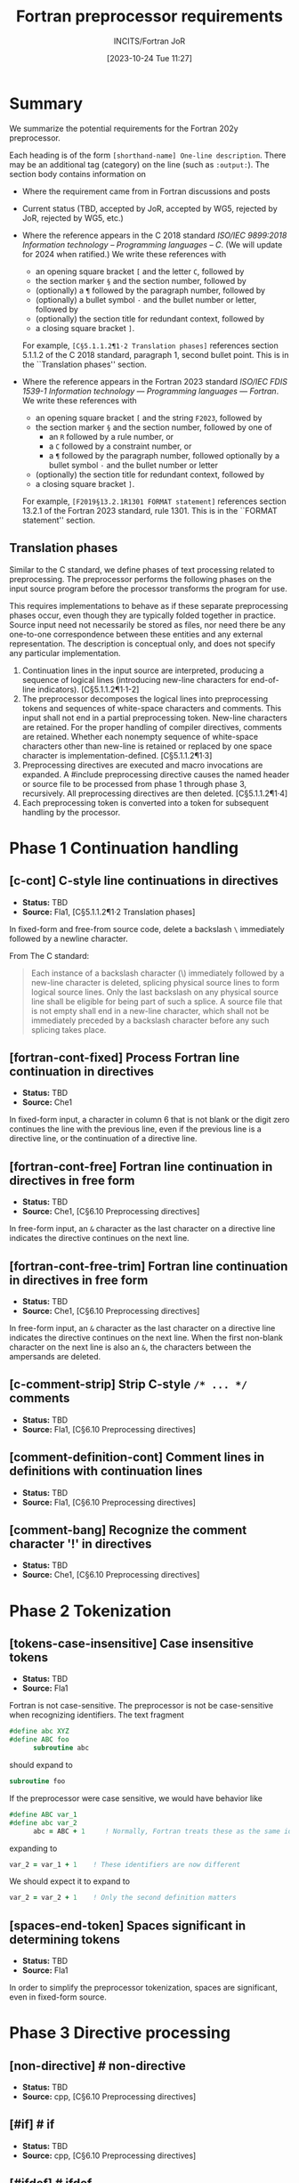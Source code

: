 :PROPERTIES:
:ID:       20231024T112734.315362
:END:
#+title: Fortran preprocessor requirements
#+author: INCITS/Fortran JoR
#+date: [2023-10-24 Tue 11:27]
#+options: toc:nil
#+startup: showall
#+filetags:  tbd(t) rej-j3 acc-j3 rej-wg5 acc-wg5

#  LocalWords:  Clu Lio Ble Kli Fortranized Jor VARNAME

* Summary
We summarize the potential requirements for the Fortran 202y preprocessor.

Each heading is of the form =[shorthand-name] One-line description=. There may be an additional tag (category) on the line (such as =:output:=). The section body contains information on
- Where the requirement came from in Fortran discussions and posts
- Current status (TBD, accepted by JoR, accepted by WG5, rejected by JoR, rejected by WG5, etc.)
- Where the reference appears in the C 2018 standard /ISO/IEC 9899:2018/ /Information technology -- Programming languages -- C/. (We will update for 2024 when ratified.)
  We write these references with
    + an opening square bracket =[= and the letter =C=, followed by
    + the section marker =§= and the section number, followed by
    + (optionally) a =¶= followed by the paragraph number, followed by
    + (optionally) a bullet symbol =·= and the bullet number or letter, followed by
    + (optionally) the section title for redundant context, followed by
    + a closing square bracket =]=.

  For example, =[C§5.1.1.2¶1·2 Translation phases]= references section 5.1.1.2 of the C 2018 standard, paragraph 1, second bullet point. This is in the ``Translation phases'' section.

- Where the reference appears in the Fortran 2023 standard /ISO/IEC FDIS 1539-1 Information technology — Programming languages — Fortran/.
  We write these references with
    + an opening square bracket =[= and the string =F2023=, followed by
    + the section marker =§= and the section number, followed by one of
        - an =R= followed by a rule number, or
        - a =C= followed by a constraint number, or
        - a =¶= followed by the paragraph number, followed optionally by a bullet symbol =·= and the bullet number or letter
    + (optionally) the section title for redundant context, followed by
    + a closing square bracket =]=.

  For example, =[F2019§13.2.1R1301 FORMAT statement]= references section 13.2.1 of the Fortran 2023 standard, rule 1301. This is in the ``FORMAT statement'' section.

** Translation phases
Similar to the C standard, we define phases of text processing related to preprocessing. The preprocessor performs the following phases on the input source program before the processor transforms the program for use.

This requires implementations to behave as if these separate preprocessing phases occur, even though they are typically folded together in practice. Source input need not necessarily be stored as files, nor need there be any one-to-one correspondence between these entities and any external representation. The description is conceptual only, and does not specify any particular implementation.

1. Continuation lines in the input source are interpreted, producing a sequence of logical lines (introducing new-line characters for end-of-line indicators). [C§5.1.1.2¶1·1-2]
2. The preprocessor decomposes the logical lines into preprocessing tokens and sequences of white-space characters and comments. This input shall not end in a partial preprocessing token. New-line characters are retained. For the proper handling of compiler directives, comments are retained. Whether each nonempty sequence of white-space characters other than new-line is retained or replaced by one space character is implementation-defined. [C§5.1.1.2¶1·3]
3. Preprocessing directives are executed and macro invocations are expanded. A #include preprocessing directive causes the named header or source file to be processed from phase 1 through phase 3, recursively. All preprocessing directives are then deleted. [C§5.1.1.2¶1·4]
4. Each preprocessing token is converted into a token for subsequent handling by the processor.


* Phase 1 Continuation handling

** [c-cont] C-style line continuations in directives
- *Status:* TBD
- *Source:* Fla1, [C§5.1.1.2¶1·2 Translation phases]

In fixed-form and free-from source code, delete a backslash =\= immediately followed by a newline character.

From The C standard:
#+begin_quote
Each instance of a backslash character (\) immediately followed by a new-line character is deleted, splicing physical source lines to form logical source lines. Only the last backslash on any physical source line shall be eligible for being part of such a splice. A source file that is not empty shall end in a new-line character, which shall not be immediately preceded by a backslash character before any such splicing takes place.
#+end_quote


** [fortran-cont-fixed] Process Fortran line continuation in directives
- *Status:* TBD
- *Source:* Che1

In fixed-form input, a character in column 6 that is not blank or the digit zero continues the line with the previous line, even if the previous line is a directive line, or the continuation of a directive line.


** [fortran-cont-free] Fortran line continuation in directives in free form
- *Status:* TBD
- *Source:* Che1, [C§6.10 Preprocessing directives]

In free-form input, an =&= character as the last character on a directive line indicates the directive continues on the next  line.


** [fortran-cont-free-trim] Fortran line continuation in directives in free form
- *Status:* TBD
- *Source:* Che1, [C§6.10 Preprocessing directives]

In free-form input, an =&= character as the last character on a directive line indicates the directive continues on the next  line. When the first non-blank character on the next line is also an =&=, the characters between the ampersands are deleted.


** [c-comment-strip] Strip C-style =/* ... */= comments
- *Status:* TBD
- *Source:* Fla1, [C§6.10 Preprocessing directives]


** [comment-definition-cont] Comment lines in definitions with continuation lines
- *Status:* TBD
- *Source:* Fla1, [C§6.10 Preprocessing directives]


** [comment-bang] Recognize the comment character '!' in directives
- *Status:* TBD
- *Source:* Che1, [C§6.10 Preprocessing directives]


* Phase 2 Tokenization
** [tokens-case-insensitive] Case insensitive tokens
- *Status:* TBD
- *Source:* Fla1

Fortran is not case-sensitive.
The preprocessor is not be case-sensitive when recognizing identifiers.
The text fragment
#+begin_src fortran
#define abc XYZ
#define ABC foo
      subroutine abc
#+end_src

should expand to
#+begin_src fortran
      subroutine foo
#+end_src

If the preprocessor were case sensitive, we would have behavior like
#+begin_src fortran
#define ABC var_1
#define abc var_2
      abc = ABC + 1     ! Normally, Fortran treats these as the same identifier
#+end_src

expanding to

#+begin_src fortran
      var_2 = var_1 + 1    ! These identifiers are now different
#+end_src

We should expect it to expand to
#+begin_src fortran
      var_2 = var_2 + 1    ! Only the second definition matters
#+end_src


** [spaces-end-token] Spaces significant in determining tokens
- *Status:* TBD
- *Source:* Fla1

In order to simplify the preprocessor tokenization, spaces are significant, even in fixed-form source.


* Phase 3 Directive processing

** [non-directive] # non-directive
- *Status:* TBD
- *Source:* cpp, [C§6.10 Preprocessing directives]


** [#if] # if
- *Status:* TBD
- *Source:* cpp, [C§6.10 Preprocessing directives]


** [#ifdef] # ifdef
- *Status:* TBD
- *Source:* cpp, [C§6.10 Preprocessing directives]


** [#ifndef] # ifndef
- *Status:* TBD
- *Source:* cpp, [C§6.10 Preprocessing directives]


** [#elif] # elif
- *Status:* TBD
- *Source:* cpp, [C§6.10 Preprocessing directives]


** [#else] # else
- *Status:* TBD
- *Source:* cpp, [C§6.10 Preprocessing directives]


** [#endif] # endif
- *Status:* TBD
- *Source:* cpp, [C§6.10 Preprocessing directives]


** [#include] # include
- *Status:* TBD
- *Source:* cpp, [C§6.10 Preprocessing directives]


** [#include-computed] # include (computed)
- *Status:* TBD
- *Source:* cpp, [C§6.10 Preprocessing directives]


** [#define-id] # define id replacement-list
- *Status:* TBD
- *Source:* cpp, [C§6.10 Preprocessing directives]


** [#define-id-function] # define id ( id-list ) replacement-list
- *Status:* TBD
- *Source:* cpp, [C§6.10 Preprocessing directives]


** [#define-id-0-varargs] # define id ( ... ) replacement-list
- *Status:* TBD
- *Source:* cpp, [C§6.10 Preprocessing directives]


** [#define-id-n-varargs] # define id ( id-list , ... ) replacement-list
- *Status:* TBD
- *Source:* cpp, [C§6.10 Preprocessing directives]


** [#undef] # undef
- *Status:* TBD
- *Source:* cpp, [C§6.10 Preprocessing directives]


** [#line] # line
- *Status:* TBD
- *Source:* cpp, [C§6.10 Preprocessing directives]


** [#error] # error
- *Status:* TBD
- *Source:* cpp, [C§6.10 Preprocessing directives]


** [#pragma] # pragma
- *Status:* TBD
- *Source:* cpp, [C§6.10 Preprocessing directives]


** [#newline] # new-line
- *Status:* TBD
- *Source:* cpp, [C§6.10 Preprocessing directives]


** [#show] # show
- *Status:* TBD
- *Source:* Lio3, [C§6.10 Preprocessing directives]


** [#import] # import VARNAME
- *Status:* TBD
- *Source:* Lio3, [C§6.10 Preprocessing directives]


** [#output] # output filename [--append]
- *Status:* TBD
- *Source:* Lio3, [C§6.10 Preprocessing directives]



* Expressions

** [#-operator] =#=
- *Status:* TBD
- *Source:* cpp, [C§6.10 Preprocessing directives]


** [##-operator] =##=
- *Status:* TBD
- *Source:* cpp, [C§6.10 Preprocessing directives]


** [defined-operator] =defined=
- *Status:* TBD
- *Source:* cpp, [C§6.10 Preprocessing directives]


** [bang-operator] =!=
- *Status:* TBD
- *Source:* cpp, [C§6.10 Preprocessing directives]


** [c-expressions] C-style expressions
- Source :::
- *Status:* TBD
- *C reference:* [C§6.10 Preprocessing directives]


** [fortran-expressions] Fortran-style expressions
- Source :::
- *Status:* TBD
- *C reference:* [C§6.10 Preprocessing directives]



* Expansion
** [fixed-no-expand-c-col-1] No expansion of =C= in column 1
- *Status:* TBD
- *Source:* Ble1, [C§6.10 Preprocessing directives]

In fixed-form, =C= in column 1 indicates a comment.
No identifier that begins with a =C= in column is expanded.

** [fixed-no-expand-d-col-1] No expansion of =D= in column 1
- *Status:* TBD
- *Source:* Ble1, Fla1, [C§6.10 Preprocessing directives]

In fixed-form, =D= in column 1 is a common extension to indicate a comment.
No identifier that begins with a =D= in column is expanded.


** [fixed-no-expand-col-6] No expansion of column 6
- *Status:* TBD
- *Source:* Kli1, [C§6.10 Preprocessing directives]

In fixed-form, a character in column 6 that is not blank or zero indicates a continuation line.
No identifier that begins in column 6 is expanded.

[Note that since we define expansion to occur after continuation handling, this requirement is not necessary.]

** [fixed-strip-col-1-comments] Strip column 1 =C= comments from expanded text
- *Status:* TBD
- *Source:* Fla1, [C§6.10 Preprocessing directives]


** [no-expand-string] No expansion in strings
- *Status:* TBD
- *Source:* Ble1, Fla1, [C§6.10 Preprocessing directives]

String constants are output without being examined for macro expansion.

** [no-expand-hollerith] No expansion in Hollerith
- *Status:* TBD
- *Source:* Ble1, [C§6.10 Preprocessing directives]

No expansion occurs in the string contained in a Hollerith constant.

** [no-expand-implicit-char-list] No expansion in =IMPLICIT= single-character specifiers
- *Status:* TBD
- *Source:* Ble1, [C§6.10 Preprocessing directives]

The letters in an =IMPLICIT= statement are not considered for macro expansion.

[Note that this implies the preprocessor recognizes =IMPLICIT=.]

** [no-expand-format] No expansion of =FORMAT= specifiers
- *Status:* TBD
- *Source:* Ble1, Fla1, [F20123§13.2.1R1301]

In =FORMAT= statements, there is no macro expansion in the /format-specification/..

[Note that this implies the preprocessor recognizes =FORMAT= statements.]


** [expand-comments] Expansion in comments
- *Status:* TBD
- *Source:* Ble1, [C§6.10 Preprocessing directives]


** [expand-directives] Expansion in directives (e.g., OpenMP)
- *Status:* TBD
- *Source:* Ble1, [C§6.10 Preprocessing directives]


** [preprocess-fortran-include] Expand =INCLUDE= lines as if =#include=
- *Status:* TBD
- *Source:* Fla1, Jor1, [C§6.10 Preprocessing directives]


* Output form

** [fixed-clip-input] Right margin clipping at column 72
- *Status:* TBD
- *Source:* Fla1, [C§6.10 Preprocessing directives]


** [fixed-no-directive-clip] No right margin clipping on directive lines
- *Status:* TBD
- *Source:* Fla1, [C§6.10 Preprocessing directives]


** [fixed-output-conform] Expanded text reflects fixed-format rules
- *Status:* TBD
- *Source:* Fla1


* Predefined macros

** [file-process-date] =__DATE__=
- *Status:* TBD
- *Source:* cpp, [C§6.10 Preprocessing directives]


** [file-name-context] =__FILE__=
- *Status:* TBD
- *Source:* cpp, [C§6.10 Preprocessing directives]


** [line-number-context] =__LINE__=
- *Status:* TBD
- *Source:* cpp, [C§6.10 Preprocessing directives]


** [fortran-conform] =__STDFORTRAN__=
- *Status:* TBD
- *Source:* cpp-ish, [C§6.10 Preprocessing directives]


** [hosted-implementation] =__STDFORTRAN_HOSTED__=
- *Status:* Not accepted
- *Source:* cpp-ish, [C§6.10 Preprocessing directives]


** [fortran-version] =__STDFORTRAN_VERSION__=
- *Status:* TBD
- *Source:* cpp-ish, [C§6.10 Preprocessing directives]


** [file-process-time] =__TIME__=
- Source :::
- *Status:* TBD
- *C reference:* [C§6.10 Preprocessing directives]


** [stringify-macro] =STRINGIFY=
- *Status:* Not accepted
- *Source:* Clu1, [C§6.10 Preprocessing directives]


** [scope-macro] =__SCOPE__=
- *Status:* Not accepted
- *Source:* Clu1, Lio1, [C§6.10 Preprocessing directives]



** [vendor-macro] =__VENDOR__=
- *Status:* Not accepted
- *Source:* Clu1, [C§6.10 Preprocessing directives]



** [no-undecorated-std-definitions] undecorated names (no =_=) defined by preprocessor
- *Status:* TBD
- *Source:* Lio2, [C§6.10 Preprocessing directives]


* Sources
- cpp: /cpp/ if in the C standard (2018), /cpp-ish/ if in C standard, but "Fortranized".
- Ble1: JoR Email threads from Rich Bleikamp re: tutorial [2022-08-08 Mon 21:34].
- Che1: Email from Daniel Chen to JoR [2022-07-29 11:08].
- Clu1: Email from Tom Clune [2022-08-01 Mon 10:48].
- Fla1: LLVM Flang Preprocessing.md [https://github.com/llvm/llvm-project/blob/main/flang/docs/Preprocessing.md]
- Jor1: JoR meeting on preprocessors [2022-08-22 Mon 10:00].
- Jor2: JoR meeting on preprocessors [2022-09-20 Tue 13:00].
- Kli1: Private communication in his head.
- Lio1: Email from Steve Lionel [2022-08-01 Mon 13:52].
- Lio2: JoR discussion forum [[https://j3-fortran.org/forum/viewtopic.php?p=561]]
- Lio3:  JoR discussion forum [[https://j3-fortran.org/forum/viewtopic.php?p=562]]


* References
 - Jor email re: cpp tutorial for October meeting?
 - INCITS+ISO+IEC+9899+2018+(2019)
 - LLVM Flang Preprocessing.md[ https://github.com/llvm/llvm-project/blob/main/flang/docs/Preprocessing.md


* Links                                                            :noexport:
- [[id:B95B266B-EC1E-44C8-B1F3-ABE74A38D9A3][Review specification for C preprocessor from standard C reference]]
- [[id:D5905323-2724-4ABB-A0D2-2F5973455240][J3 JoR meeting re preprocessor 20220822-1000]]
- [[id:C5448143-9FF2-4E7D-B939-FCA13386BB26][J3 JoR meeting re preprocessor 20220920-1300]]
- [[id:11681178-42A9-41D5-B562-3F25B7049C04][Notes on Fortran preprocessor fppTutorial2 from Rich Bleikamp 2022-09-08]]
- [[fpp:requirements/Consolidated requirements for Fortran preprocessor for Fortran 202y.org]]

* Footnotes



# Local Variables:
# org-latex-inputenc-alist: (("utf8" . "utf8x"))
# eval: (setq org-latex-default-packages-alist (cons '("mathletters" "ucs" nil) org-latex-default-packages-alist))
# End:
